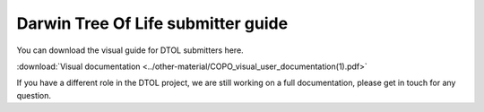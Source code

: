 Darwin Tree Of Life submitter guide
===================================

You can download the visual guide for DTOL submitters here.

:download:`Visual documentation <../other-material/COPO_visual_user_documentation(1).pdf>`

If you have a different role in the DTOL project, we are still working on a full documentation, please get in touch for any question.